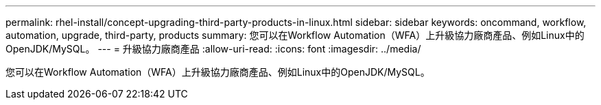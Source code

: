 ---
permalink: rhel-install/concept-upgrading-third-party-products-in-linux.html 
sidebar: sidebar 
keywords: oncommand, workflow, automation, upgrade, third-party, products 
summary: 您可以在Workflow Automation（WFA）上升級協力廠商產品、例如Linux中的OpenJDK/MySQL。 
---
= 升級協力廠商產品
:allow-uri-read: 
:icons: font
:imagesdir: ../media/


[role="lead"]
您可以在Workflow Automation（WFA）上升級協力廠商產品、例如Linux中的OpenJDK/MySQL。
